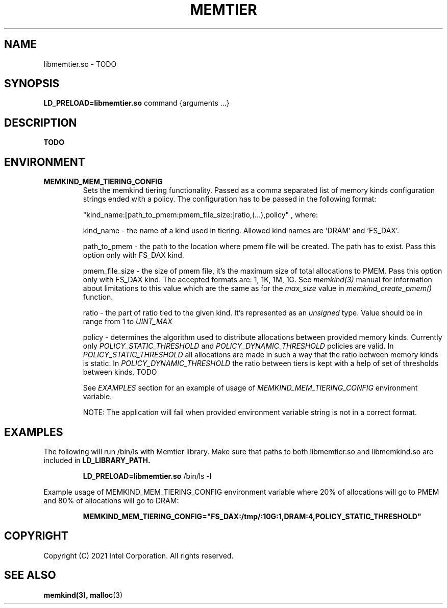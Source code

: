 .\" SPDX-License-Identifier: BSD-2-Clause
.\" Copyright (C) 2021 Intel Corporation.
.\"
.TH "MEMTIER" 7 "2021-03-01" "Intel Corporation" "MEMTIER" \" -*- nroff -*-
.SH "NAME"
libmemtier.so \- TODO
.SH "SYNOPSIS"
.BR LD_PRELOAD=libmemtier.so
command {arguments ...}
.SH "DESCRIPTION"
.B TODO

.SH "ENVIRONMENT"
.TP
.B MEMKIND_MEM_TIERING_CONFIG
Sets the memkind tiering functionality. Passed as a comma separated list of
memory kinds configuration strings ended with a policy. The configuration has to be passed in the following format:
.IP
"kind_name:[path_to_pmem:pmem_file_size:]ratio,(...),policy"
, where:
.IP
.BR
kind_name - the name of a kind used in tiering. Allowed kind names are 'DRAM' and 'FS_DAX'.
.IP
.BR
path_to_pmem - the path to the location where pmem file will be created. The path has to exist. Pass this option
only with FS_DAX kind.
.IP
.BR
pmem_file_size - the size of pmem file, it's the maximum size of total allocations to PMEM. Pass this option
only with FS_DAX kind. The accepted formats are: 1, 1K, 1M, 1G. See
.I memkind(3)
manual for information about limitations to this value which are the same as for the
.I max_size
value in
.I memkind_create_pmem()
function.
.IP
.BR
ratio - the part of ratio tied to the given kind. It's represented as an
.I unsigned
type. Value should be in range from 1 to
.I UINT_MAX
.IP
.BR
policy - determines the algorithm used to distribute allocations between provided memory kinds. Currently only
.I POLICY_STATIC_THRESHOLD
and
.I POLICY_DYNAMIC_THRESHOLD
policies are valid. In
.I POLICY_STATIC_THRESHOLD
all allocations are made in such a way that the ratio between memory kinds is static. In
.I POLICY_DYNAMIC_THRESHOLD
the ratio between tiers is kept with a help of set of thresholds between kinds. TODO
.IP
See
.I EXAMPLES
section for an example of usage of
.I MEMKIND_MEM_TIERING_CONFIG
environment variable.
.IP
NOTE: The application will fail when provided environment variable string is not in a correct format.

.SH "EXAMPLES"
.br
The following will run /bin/ls with Memtier library. Make sure that paths to
both libmemtier.so and libmemkind.so are included in
.B LD_LIBRARY_PATH.
.IP
.B LD_PRELOAD=libmemtier.so
/bin/ls -l
.PP
Example usage of MEMKIND_MEM_TIERING_CONFIG environment variable where 20% of allocations will go to PMEM
and 80% of allocations will go to DRAM:
.IP
.B MEMKIND_MEM_TIERING_CONFIG="FS_DAX:/tmp/:10G:1,DRAM:4,POLICY_STATIC_THRESHOLD"

.SH "COPYRIGHT"
Copyright (C) 2021 Intel Corporation. All rights reserved.

.SH "SEE ALSO"
.BR memkind(3),
.BR malloc (3)
